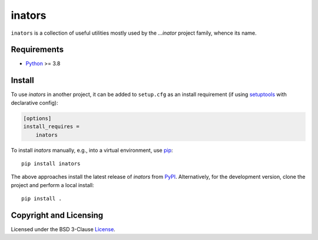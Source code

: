 =======
inators
=======

.. image:: https://img.shields.io/pypi/v/inators?logo=python&logoColor=white
   :target: https://pypi.org/project/inators/
.. image:: https://img.shields.io/pypi/l/inators?logo=open-source-initiative&logoColor=white
   :target: https://pypi.org/project/inators/
.. image:: https://img.shields.io/github/actions/workflow/status/renatahodovan/inators/main.yml?branch=master&logo=github&logoColor=white
   :target: https://github.com/renatahodovan/inators/actions
.. image:: https://img.shields.io/coveralls/github/renatahodovan/inators/master?logo=coveralls&logoColor=white
   :target: https://coveralls.io/github/renatahodovan/inators

.. start included documentation

``inators`` is a collection of useful utilities mostly used by the *...inator*
project family, whence its name.


Requirements
============

* Python_ >= 3.8

.. _Python: https://www.python.org


Install
=======

To use *inators* in another project, it can be added to ``setup.cfg`` as an
install requirement (if using setuptools_ with declarative config):

.. code-block:: ini

    [options]
    install_requires =
        inators

To install *inators* manually, e.g., into a virtual environment, use pip_::

    pip install inators

The above approaches install the latest release of *inators* from PyPI_.
Alternatively, for the development version, clone the project and perform a
local install::

    pip install .

.. _setuptools: https://github.com/pypa/setuptools
.. _pip: https://pip.pypa.io
.. _PyPI: https://pypi.org/

.. end included documentation


Copyright and Licensing
=======================

Licensed under the BSD 3-Clause License_.

.. _License: LICENSE.rst
